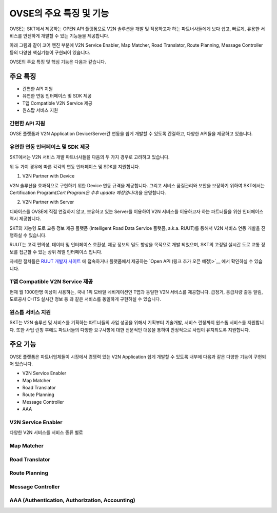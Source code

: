 OVSE의 주요 특징 및 기능
=======================================

.. rst-class:: text-align-justify

OVSE는 SKT에서 제공하는 OPEN API 플랫폼으로 V2N 솔루션을 개발 및 적용하고자 하는 파트너사들에게 보다 쉽고, 빠르게, 유용한 서비스를 안전하게 개발할 수 있는 기능들을 제공합니다.

아래 그림과 같이 코어 엔진 부분에 V2N Service Enabler, Map Matcher, Road Translator, Route Planning, Message Controller 등의 다양한 핵심기능이 구현되어 있습니다.

.. image:: /images/ovse_intro/ovse_arch.png

OVSE의 주요 특징 및 핵심 기능은 다음과 같습니다.


.. rst-class:: text-align-justify

주요 특징
-----------------------------------------

* 간편한 API 지원
* 유연한 연동 인터페이스 및 SDK 제공
* T맵 Compatible V2N Service 제공
* 원스탑 서비스 지원 


간편한 API 지원
~~~~~~~~~~~~~~~

.. rst-class:: text-align-justify

OVSE 플랫폼과 V2N Application Device/Server간 연동을 쉽게 개발할 수 있도록 간결하고, 다양한 API들을 제공하고 있습니다.

+--------------+--------------------------------------------------------------------------------------------------------------------------------------+
| 구분          | 설명                                                                                                                                  |
+==============+======================================================================================================================================+
| Simple API   | OVSE 연동 Device (예 : ADAS, IVI, Blackbox 등) 및 Server (예 : GPT 센터 등)에게는 최소한의 API만을 제공하여 개발의 복잡도를 낮춰 드립니다.               |
|              | 이를 위해서 기존에 많이 사용되는 HTTP 프로토콜과 비교하여 저전력, 보다 빠른 데이터 처리, 가벼운 통신 규격을 지원하는 MQTT 프로토콜을 지원하고 있습니다.                |
+--------------+--------------------------------------------------------------------------------------------------------------------------------------+
| Userful API  | 회사 등록/관리, Device 등록/관리, V2N Message 전송, 서비스 통계 관리 등과 같은 다양한 서비스를 간편하게 구현할 수 있습니다.                                  |
|              | Device 연동 API를 통해서 정보를 올려주면, OVSE 플랫폼에서 복잡한 분석 절차를 처리하고 RESTful API를 통해 고객들에게 원하는 정보를 제공해드립니다.                 |
+--------------+--------------------------------------------------------------------------------------------------------------------------------------+


유연한 연동 인터페이스 및 SDK 제공
~~~~~~~~~~~~~~~~~~~~~~~~~~~~~~

SKT에서는 V2N 서비스 개발 파트너사들을 다음의 두 가지 경우로 고려하고 있습니다.

.. rst-class:: table-width-fix
.. rst-class:: text-align-justify

+---------------------------+---------------------------------------------------------------------------------------------------------------------------------------------------+
| 구분                       | 설명                                                                                                                                                           |
+===========================+===================================================================================================================================================+
| V2N Partner with Device   | 단말의 직접 연결을 희망하는 파트너사 (예: ADAS, IVI, 블랙박스 등의 제조업체)                                          |
+---------------------------+---------------------------------------------------------------------------------------------------------------------------------------------------+
| V2N Partner with Server   | 서버로 연결하고, 단말의 직접 연결을 지양하는 파트너사 (예: 자체 Backend를 보유한 OEM 등)                                                  |
+---------------------------+---------------------------------------------------------------------------------------------------------------------------------------------------+


위 두 가지 경우에 따른 각각의 연동 인터페이스 및 SDK를 지원합니다.

1. V2N Partner with Device 

.. rst-class:: text-align-justify

V2N 솔루션을 효과적으로 구현하기 위한 Device 연동 규격을 제공합니다. 그리고 서비스 품질관리와 보안을 보장하기 위하여 SKT에서는 Certification Program(*Cert Program은 추후 update 예정입니다*)을 운영합니다.

.. rst-class:: table-width-fix
.. rst-class:: text-align-justify

+-----------------------+----------------------------------------------------------------------------------------------------------------+
| 구분                   | 설명                                                                                                           |
+=======================+================================================================================================================+
| 다양한 Device 연동 규격   | ADAS, Blackbox, IVI, 스마트폰 등을 통해서 V2N Application을 제공할 유연한 인터페이스를 제공합니다.             |
|                       | OVSE의 메세지 전송 및 데이터 분석 기능을 활용하기 위해서는 SKT에서 제공하는 메시지 포맷 규약을 따라야 합니다.  |
+-----------------------+----------------------------------------------------------------------------------------------------------------+
| SDK 제공               | OVSE 플랫폼과 Device간의 연동 기능 개발을 보다 쉽게 하실 수 있도록 다양한 언어의 SDK를 제공합니다.       |
|                       | 또한 Starter Kit(링크 - 김경훈님 작업필요) 솔루션을 활용하여 쉽게 단말 연동 기능 시험 및 프로토타입 솔루션을 기획하실 수 있습니다. |
+-----------------------+----------------------------------------------------------------------------------------------------------------+



2. V2N Partner with Server 

디바이스를 OVSE에 직접 연결하지 않고, 보유하고 있는 Server를 이용하여 V2N 서비스를 이용하고자 하는 파트너들을 위한 인터페이스 역시 제공합니다. 

SKT의 지능형 도로 교통 정보 제공 플랫폼 (Intelligent Road Data Service 플랫폼, a.k.a. RUUT)를 통해서 V2N 서비스 연동 개발을 진행하실 수 있습니다.

RUUT는 고객 편의성, 데이터 및 인터페이스 호환성, 제공 정보의 밀도 향상을 목적으로 개발 되었으며, SKT의 고정밀 실시간 도로 교통 정보를 접근할 수 있는 상위 레벨 인터페이스 입니다.

자세한 절차들은 `RUUT 개발자 사이트 <https://ruut.readthedocs.io/>`__ 에 접속하거나 플랫폼에서 제공하는 `Open API (링크 추가 오픈 예정)>`__ 에서 확인하실 수 있습니다.



T맵 Compatible V2N Service 제공
~~~~~~~~~~~~~~~~~~~~~~~~~~~~~~~~~~

.. rst-class:: text-align-justify

현재 월 1000만명 이상이 사용하는, 국내 1위 모바일 네비게이션인 T맵과 동일한 V2N 서비스를 제공합니다. 급정거, 응급차량 출동 알림, 도로공사 C-ITS 실시간 정보 등 과 같은 서비스를 동일하게 구현하실 수 있습니다. 


원스톱 서비스 지원
~~~~~~~~~~~~~~~~~~~~~~~

.. rst-class:: text-align-justify

SKT는 V2N 솔루션 및 서비스를 기획하는 파트너들의 사업 성공을 위해서 기획부터 기술개발, 서비스 런칭까지 원스톱 서비스를 지원합니다.
또한 사업 런칭 후에도 파트너들의 다양한 요구사항에 대한 전문적인 대응을 통하여 안정적으로 사업이 유지되도록 지원합니다.


주요 기능
-----------------------------------------

OVSE 플랫폼은 파트너업체들이 시장에서 경쟁력 있는 V2N Application 쉽게 개발할 수 있도록 내부에 다음과 같은 다양한 기능이 구현되어 있습니다.

* V2N Service Enabler
* Map Matcher
* Road Translator
* Route Planning
* Message Controller
* AAA

V2N Service Enabler
~~~~~~~~~~~~~~~~~~~~~~~~~~~~~
다양한 V2N 서비스를 서비스 종류 별로 


Map Matcher
~~~~~~~~~~~~~~~~~~~~~~~~

Road Translator
~~~~~~~~~~~~~~~~~~~~~~~

Route Planning
~~~~~~~~~~~~~~~~~~~~~~~

Message Controller
~~~~~~~~~~~~~~~~~~~~~~~

AAA (Authentication, Authorization, Accounting)
~~~~~~~~~~~~~~~~~~~~~~~~~~~~~~~~~~~~~~~~~~~~~~~~